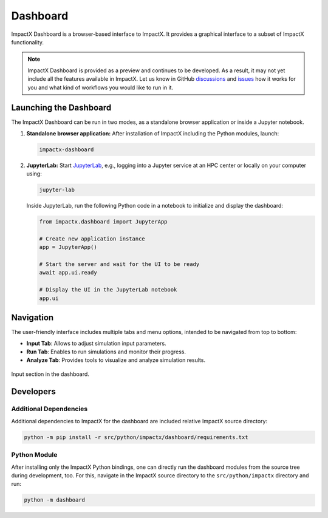 .. _usage-dashboard:

Dashboard
=========

ImpactX Dashboard is a browser-based interface to ImpactX.
It provides a graphical interface to a subset of ImpactX functionality.

.. note::

   ImpactX Dashboard is provided as a preview and continues to be developed.  As a result, it may not yet include all the features available in ImpactX.
   Let us know in GitHub `discussions <https://github.com/ECP-WarpX/impactx/discussions>`__ and `issues <https://github.com/ECP-WarpX/impactx/issues>`__ how it works for you and what kind of workflows you would like to run in it.


Launching the Dashboard
-----------------------

The ImpactX Dashboard can be run in two modes, as a standalone browser application or inside a Jupyter notebook.

1. **Standalone browser application:**
   After installation of ImpactX including the Python modules, launch:

   .. code-block:: bash

      impactx-dashboard

2. **JupyterLab:**
   Start `JupyterLab <https://jupyter.org/install>`__, e.g., logging into a Jupyter service at an HPC center or locally on your computer using:

   .. code-block:: bash

      jupyter-lab

   Inside JupyterLab, run the following Python code in a notebook to initialize and display the dashboard:

   .. code-block:: python

      from impactx.dashboard import JupyterApp

      # Create new application instance
      app = JupyterApp()

      # Start the server and wait for the UI to be ready
      await app.ui.ready

      # Display the UI in the JupyterLab notebook
      app.ui


Navigation
----------

The user-friendly interface includes multiple tabs and menu options, intended to be navigated from top to bottom:

- **Input Tab**: Allows to adjust simulation input parameters.
- **Run Tab**: Enables to run simulations and monitor their progress.
- **Analyze Tab**: Provides tools to visualize and analyze simulation results.

.. figure:: https://gist.githubusercontent.com/ax3l/b56aa3c3261f9612e276f3198b34f771/raw/11bfe461a24e1daa7fd2d663c686b0fcc2b6e305/dashboard.png
   :align: center
   :width: 75%
   :alt: phase space ellipse

   Input section in the dashboard.


Developers
----------

Additional Dependencies
"""""""""""""""""""""""

Additional dependencies to ImpactX for the dashboard are included relative ImpactX source directory:

.. code-block:: bash

   python -m pip install -r src/python/impactx/dashboard/requirements.txt

Python Module
"""""""""""""

After installing only the ImpactX Python bindings, one can directly run the dashboard modules from the source tree during development, too.
For this, navigate in the ImpactX source directory to the ``src/python/impactx`` directory and run:

.. code-block:: bash

   python -m dashboard
